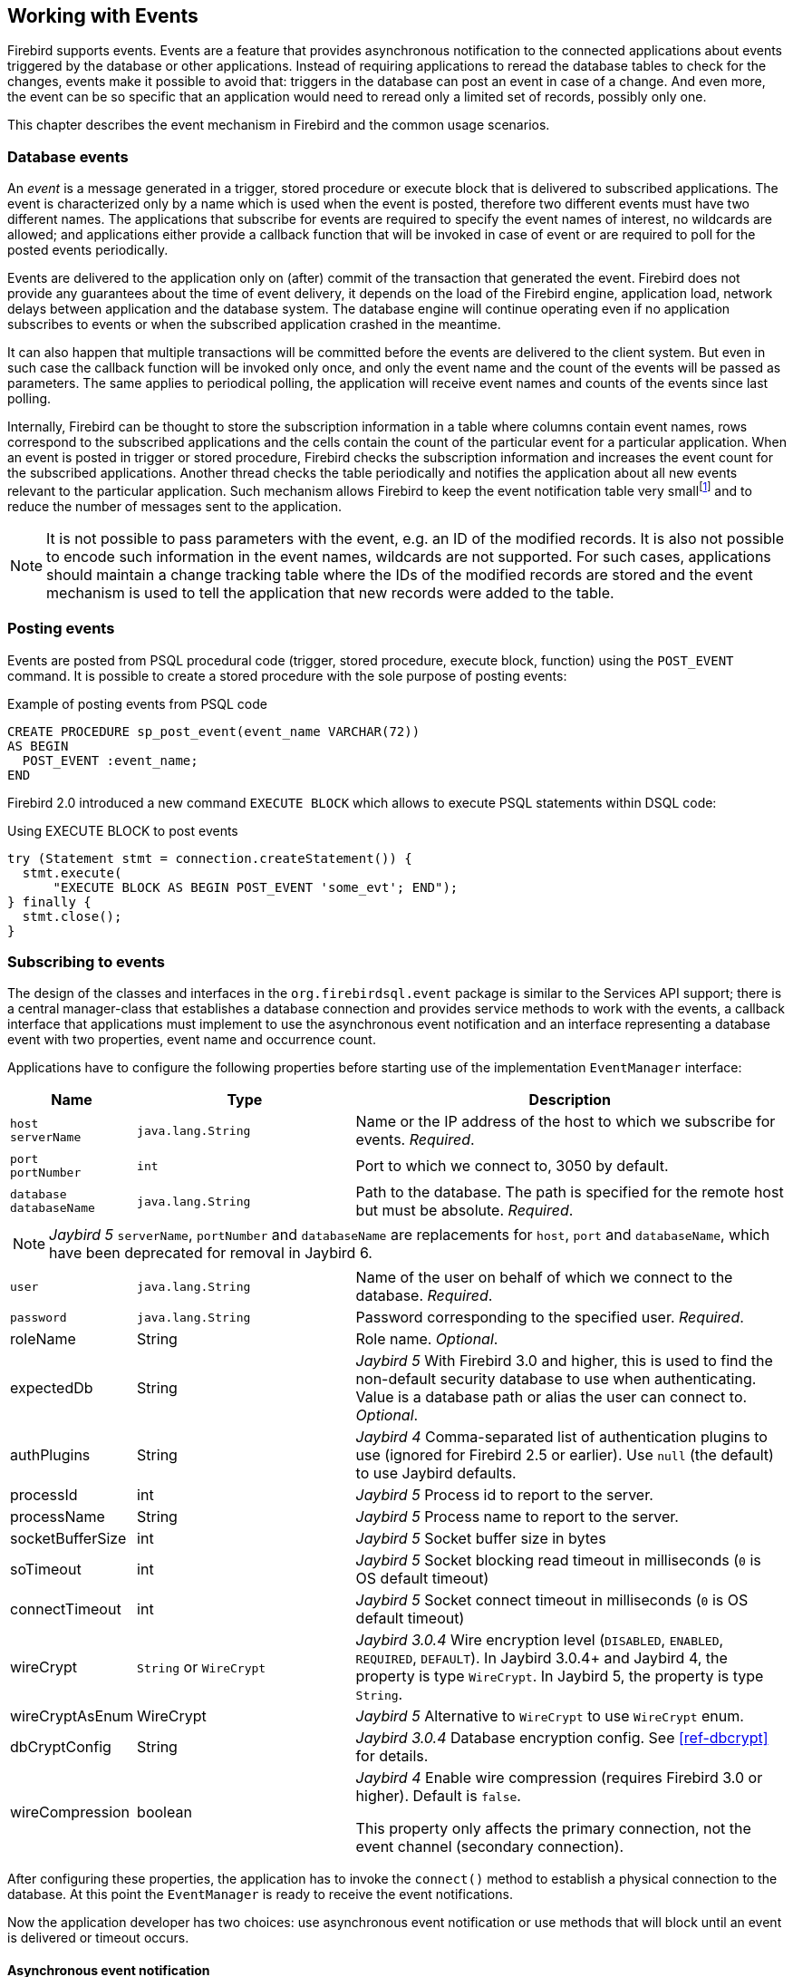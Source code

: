 [[events]]
== Working with Events

Firebird supports events.
Events are a feature that provides asynchronous notification to the connected applications about events triggered by the database or other applications.
Instead of requiring applications to reread the database tables to check for the changes, events make it possible to avoid that: triggers in the database can post an event in case of a change.
And even more, the event can be so specific that an application would need to reread only a limited set of records, possibly only one.

This chapter describes the event mechanism in Firebird and the common usage scenarios.

=== Database events

An _event_ is a message generated in a trigger, stored procedure or execute block that is delivered to subscribed applications.
The event is characterized only by a name which is used when the event is posted, therefore two different events must have two different names.
The applications that subscribe for events are required to specify the event names of interest, no wildcards are allowed;
and applications either provide a callback function that will be invoked in case of event or are required to poll for the posted events periodically.

Events are delivered to the application only on (after) commit of the transaction that generated the event.
Firebird does not provide any guarantees about the time of event delivery, it depends on the load of the Firebird engine, application load, network delays between application and the database system.
The database engine will continue operating even if no application subscribes to events or when the subscribed application crashed in the meantime.

It can also happen that multiple transactions will be committed before the events are delivered to the client system.
But even in such case the callback function will be invoked only once, and only the event name and the count of the events will be passed as parameters.
The same applies to periodical polling, the application will receive event names and counts of the events since last polling.

Internally, Firebird can be thought to store the subscription information in a table where columns contain event names, rows correspond to the subscribed applications and the cells contain the count of the particular event for a particular application.
When an event is posted in trigger or stored procedure, Firebird checks the subscription information and increases the event count for the subscribed applications.
Another thread checks the table periodically and notifies the application about all new events relevant to the particular application.
Such mechanism allows Firebird to keep the event notification table very smallfootnote:[
For example, the effective size for 100 applications subscribed for 100 different events is about 40k in memory.]
and to reduce the number of messages sent to the application.

[NOTE]
====
It is not possible to pass parameters with the event, e.g. an ID of the modified records.
It is also not possible to encode such information in the event names, wildcards are not supported.
For such cases, applications should maintain a change tracking table where the IDs of the modified records are stored and the event mechanism is used to tell the application that new records were added to the table.
====

=== Posting events

Events are posted from PSQL procedural code (trigger, stored procedure, execute block, function) using the `POST_EVENT` command.
It is possible to create a stored procedure with the sole purpose of posting events:

[source,sql]
.Example of posting events from PSQL code
----
CREATE PROCEDURE sp_post_event(event_name VARCHAR(72)) 
AS BEGIN
  POST_EVENT :event_name;
END
----

Firebird 2.0 introduced a new command `EXECUTE BLOCK` which allows to execute PSQL statements within DSQL code:

[source,sql]
.Using EXECUTE BLOCK to post events
----
try (Statement stmt = connection.createStatement()) {
  stmt.execute(
      "EXECUTE BLOCK AS BEGIN POST_EVENT 'some_evt'; END");
} finally {
  stmt.close();
}
----

=== Subscribing to events

The design of the classes and interfaces in the `org.firebirdsql.event` package is similar to the Services API support;
there is a central manager-class that establishes a database connection and provides service methods to work with the events, a callback interface that applications must implement to use the asynchronous event notification and an interface representing a database event with two properties, event name and occurrence count.

Applications have to configure the following properties before starting use of the implementation `EventManager` interface:

[cols="1,2,4",options="header",]
|===
|Name |Type |Description

a|`host` +
`serverName`
|`java.lang.String`
|Name or the IP address of the host to which we subscribe for events. __Required__.

a|`port` +
`portNumber`
|`int`
|Port to which we connect to, 3050 by default.

|`database` +
`databaseName`
|`java.lang.String`
|Path to the database.
The path is specified for the remote host but must be absolute. __Required__.

3+a|NOTE: [.since]_Jaybird 5_ `serverName`, `portNumber` and `databaseName` are replacements for `host`, `port` and `databaseName`, which have been deprecated for removal in Jaybird 6.

|`user`
|`java.lang.String`
|Name of the user on behalf of which we connect to the database. __Required__.

|`password`
|`java.lang.String`
|Password corresponding to the specified user. __Required__.

|roleName
|String
|Role name. _Optional_.

|expectedDb
|String
a|[.since]_Jaybird 5_ With Firebird 3.0 and higher, this is used to find the non-default security database to use when authenticating.
Value is a database path or alias the user can connect to. _Optional_.

|authPlugins
|String
a|[.since]_Jaybird 4_ Comma-separated list of authentication plugins to use (ignored for Firebird 2.5 or earlier).
Use `null` (the default) to use Jaybird defaults.

|processId
|int
a|[.since]_Jaybird 5_ Process id to report to the server.

|processName
|String
a|[.since]_Jaybird 5_ Process name to report to the server.

|socketBufferSize
|int
a|[.since]_Jaybird 5_ Socket buffer size in bytes

|soTimeout
|int
a|[.since]_Jaybird 5_ Socket blocking read timeout in milliseconds (`0` is OS default timeout)

|connectTimeout
|int
a|[.since]_Jaybird 5_ Socket connect timeout in milliseconds (`0` is OS default timeout)

|wireCrypt
a|`String` or `WireCrypt`
a|[.since]_Jaybird 3.0.4_ Wire encryption level (`DISABLED`, `ENABLED`, `REQUIRED`, `DEFAULT`).
In Jaybird 3.0.4+ and Jaybird 4, the property is type `WireCrypt`.
In Jaybird 5, the property is type `String`.

|wireCryptAsEnum
|WireCrypt
a|[.since]_Jaybird 5_ Alternative to `WireCrypt` to use `WireCrypt` enum.

|dbCryptConfig
|String
a|[.since]_Jaybird 3.0.4_ Database encryption config.
See <<ref-dbcrypt>> for details.

|wireCompression
|boolean
a|[.since]_Jaybird 4_ Enable wire compression (requires Firebird 3.0 or higher).
Default is `false`.

This property only affects the primary connection, not the event channel (secondary connection).

|===

After configuring these properties, the application has to invoke the `connect()` method to establish a physical connection to the database.
At this point the `EventManager` is ready to receive the event notifications.

Now the application developer has two choices: use asynchronous event notification or use methods that will block until an event is delivered or timeout occurs.

==== Asynchronous event notification

The asynchronous event notification uses a separate daemon thread to wait for the event notifications and to deliver the events to the registered listeners.
The listeners are added using the `addEventListener(String, EventListener)` method, where the first parameter contains the name of the event to register on and the second parameter, an instance of `EventListener` interface that will be notified about occurrences of this event.
It is allowed to use the same instance of `EventListener` interface to listen on different events.
The code below shows an example of using asynchronous event notification.

[source,java]
.Example of registering an event listener for asynchronous event notification
----
EventManager eventManager = new FBEventManager();

eventManager.setServerName("localhost");
eventManager.setUser("SYSDBA");
eventManager.setPassword("masterkey");
eventManager.setDatabaseName("c:/database/employee.fdb");

eventManager.connect();

eventManager.addEventListener("test_event", 
    new EventListener() {
      public void eventOccurred(DatabaseEvent event){
        System.out.println("Event [" +
            event.getEventName() + "] occured " + 
            event.getEventCount() + " time(s)");
      }
    }
);
----

==== Using blocking methods

Alternatively, an application can use the synchronous methods, one that blocks until the named event is received -- the `waitForEvent(String)` method, or one that will block until the named event is received or timeout specified in the second parameter occurs -- the `waitForEvent(String, int)` method.
The following shows an example of using the blocking methods.

[source,java]
.Example of blocking waiting for event with a specified timeout
----
EventManager eventManager = new FBEventManager();

eventManager.setServerName("localhost");
eventManager.setUser("SYSDBA");
eventManager.setPassword("masterkey");
eventManager.setDatabaseName("c:/database/employee.fdb");

eventManager.connect();

int eventCount = 
    eventManager.waitForEvent("test_event", 10 * 1000);

System.out.println(
    "Received " + eventCount + " event(s) during 10 sec.");
----

